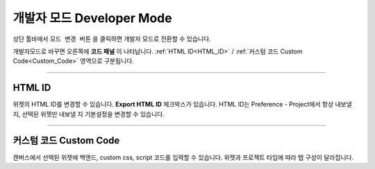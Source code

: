 개발자 모드 Developer Mode
=======================


.. thumbnail:: resource_new/advanced_dev.png

상단 툴바에서 ``모드 변경 버튼`` 을 클릭하면 개발자 모드로 전환할 수 있습니다.

개발자모드로 바꾸면 오른쪽에 **코드 패널** 이 나타납니다. :ref:`HTML ID<HTML_ID>` / :ref:`커스텀 코드 Custom Code<Custom_Code>` 영역으로 구분됩니다.


----------

.. _HTML_ID:

HTML ID
-----------------------


위젯의 HTML ID를 변경할 수 있습니다. **Export HTML ID** 체크박스가 있습니다. HTML ID는 Preference - Project에서 항상 내보낼 지, 선택된 위젯만 내보낼 지 기본설정을 변경할 수 있습니다.


----------

.. _Custom_Code:

커스텀 코드 Custom Code
-----------------------


캔버스에서 선택된 위젯에 백엔드, custom css, script 코드를 입력할 수 있습니다. 위젯과 프로젝트 타입에 따라 탭 구성이 달라집니다.
